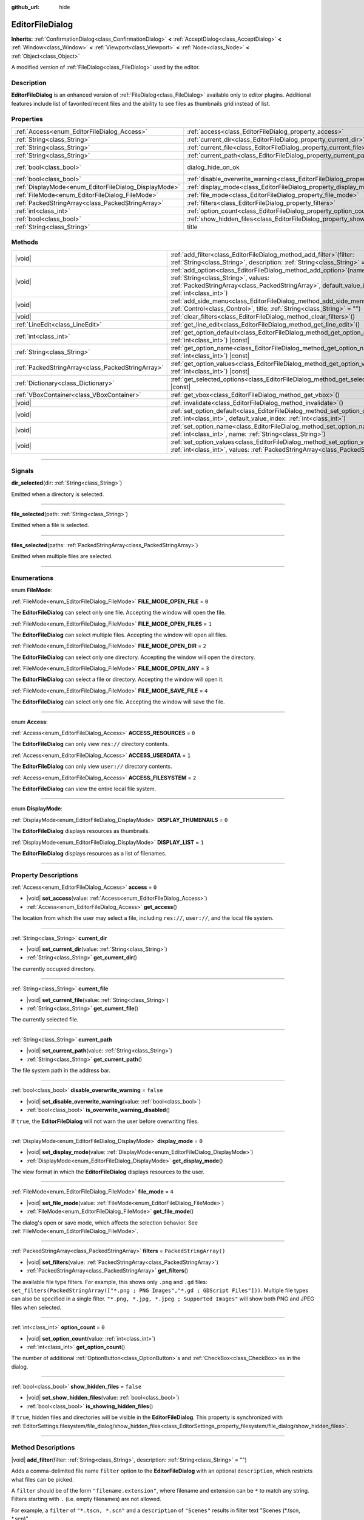 :github_url: hide

.. DO NOT EDIT THIS FILE!!!
.. Generated automatically from Godot engine sources.
.. Generator: https://github.com/godotengine/godot/tree/master/doc/tools/make_rst.py.
.. XML source: https://github.com/godotengine/godot/tree/master/doc/classes/EditorFileDialog.xml.

.. _class_EditorFileDialog:

EditorFileDialog
================

**Inherits:** :ref:`ConfirmationDialog<class_ConfirmationDialog>` **<** :ref:`AcceptDialog<class_AcceptDialog>` **<** :ref:`Window<class_Window>` **<** :ref:`Viewport<class_Viewport>` **<** :ref:`Node<class_Node>` **<** :ref:`Object<class_Object>`

A modified version of :ref:`FileDialog<class_FileDialog>` used by the editor.

.. rst-class:: classref-introduction-group

Description
-----------

**EditorFileDialog** is an enhanced version of :ref:`FileDialog<class_FileDialog>` available only to editor plugins. Additional features include list of favorited/recent files and the ability to see files as thumbnails grid instead of list.

.. rst-class:: classref-reftable-group

Properties
----------

.. table::
   :widths: auto

   +-------------------------------------------------------+---------------------------------------------------------------------------------------------+------------------------------------------------------------------------------------------+
   | :ref:`Access<enum_EditorFileDialog_Access>`           | :ref:`access<class_EditorFileDialog_property_access>`                                       | ``0``                                                                                    |
   +-------------------------------------------------------+---------------------------------------------------------------------------------------------+------------------------------------------------------------------------------------------+
   | :ref:`String<class_String>`                           | :ref:`current_dir<class_EditorFileDialog_property_current_dir>`                             |                                                                                          |
   +-------------------------------------------------------+---------------------------------------------------------------------------------------------+------------------------------------------------------------------------------------------+
   | :ref:`String<class_String>`                           | :ref:`current_file<class_EditorFileDialog_property_current_file>`                           |                                                                                          |
   +-------------------------------------------------------+---------------------------------------------------------------------------------------------+------------------------------------------------------------------------------------------+
   | :ref:`String<class_String>`                           | :ref:`current_path<class_EditorFileDialog_property_current_path>`                           |                                                                                          |
   +-------------------------------------------------------+---------------------------------------------------------------------------------------------+------------------------------------------------------------------------------------------+
   | :ref:`bool<class_bool>`                               | dialog_hide_on_ok                                                                           | ``false`` (overrides :ref:`AcceptDialog<class_AcceptDialog_property_dialog_hide_on_ok>`) |
   +-------------------------------------------------------+---------------------------------------------------------------------------------------------+------------------------------------------------------------------------------------------+
   | :ref:`bool<class_bool>`                               | :ref:`disable_overwrite_warning<class_EditorFileDialog_property_disable_overwrite_warning>` | ``false``                                                                                |
   +-------------------------------------------------------+---------------------------------------------------------------------------------------------+------------------------------------------------------------------------------------------+
   | :ref:`DisplayMode<enum_EditorFileDialog_DisplayMode>` | :ref:`display_mode<class_EditorFileDialog_property_display_mode>`                           | ``0``                                                                                    |
   +-------------------------------------------------------+---------------------------------------------------------------------------------------------+------------------------------------------------------------------------------------------+
   | :ref:`FileMode<enum_EditorFileDialog_FileMode>`       | :ref:`file_mode<class_EditorFileDialog_property_file_mode>`                                 | ``4``                                                                                    |
   +-------------------------------------------------------+---------------------------------------------------------------------------------------------+------------------------------------------------------------------------------------------+
   | :ref:`PackedStringArray<class_PackedStringArray>`     | :ref:`filters<class_EditorFileDialog_property_filters>`                                     | ``PackedStringArray()``                                                                  |
   +-------------------------------------------------------+---------------------------------------------------------------------------------------------+------------------------------------------------------------------------------------------+
   | :ref:`int<class_int>`                                 | :ref:`option_count<class_EditorFileDialog_property_option_count>`                           | ``0``                                                                                    |
   +-------------------------------------------------------+---------------------------------------------------------------------------------------------+------------------------------------------------------------------------------------------+
   | :ref:`bool<class_bool>`                               | :ref:`show_hidden_files<class_EditorFileDialog_property_show_hidden_files>`                 | ``false``                                                                                |
   +-------------------------------------------------------+---------------------------------------------------------------------------------------------+------------------------------------------------------------------------------------------+
   | :ref:`String<class_String>`                           | title                                                                                       | ``"Save a File"`` (overrides :ref:`Window<class_Window_property_title>`)                 |
   +-------------------------------------------------------+---------------------------------------------------------------------------------------------+------------------------------------------------------------------------------------------+

.. rst-class:: classref-reftable-group

Methods
-------

.. table::
   :widths: auto

   +---------------------------------------------------+----------------------------------------------------------------------------------------------------------------------------------------------------------------------------------------------------------------+
   | |void|                                            | :ref:`add_filter<class_EditorFileDialog_method_add_filter>`\ (\ filter\: :ref:`String<class_String>`, description\: :ref:`String<class_String>` = ""\ )                                                        |
   +---------------------------------------------------+----------------------------------------------------------------------------------------------------------------------------------------------------------------------------------------------------------------+
   | |void|                                            | :ref:`add_option<class_EditorFileDialog_method_add_option>`\ (\ name\: :ref:`String<class_String>`, values\: :ref:`PackedStringArray<class_PackedStringArray>`, default_value_index\: :ref:`int<class_int>`\ ) |
   +---------------------------------------------------+----------------------------------------------------------------------------------------------------------------------------------------------------------------------------------------------------------------+
   | |void|                                            | :ref:`add_side_menu<class_EditorFileDialog_method_add_side_menu>`\ (\ menu\: :ref:`Control<class_Control>`, title\: :ref:`String<class_String>` = ""\ )                                                        |
   +---------------------------------------------------+----------------------------------------------------------------------------------------------------------------------------------------------------------------------------------------------------------------+
   | |void|                                            | :ref:`clear_filters<class_EditorFileDialog_method_clear_filters>`\ (\ )                                                                                                                                        |
   +---------------------------------------------------+----------------------------------------------------------------------------------------------------------------------------------------------------------------------------------------------------------------+
   | :ref:`LineEdit<class_LineEdit>`                   | :ref:`get_line_edit<class_EditorFileDialog_method_get_line_edit>`\ (\ )                                                                                                                                        |
   +---------------------------------------------------+----------------------------------------------------------------------------------------------------------------------------------------------------------------------------------------------------------------+
   | :ref:`int<class_int>`                             | :ref:`get_option_default<class_EditorFileDialog_method_get_option_default>`\ (\ option\: :ref:`int<class_int>`\ ) |const|                                                                                      |
   +---------------------------------------------------+----------------------------------------------------------------------------------------------------------------------------------------------------------------------------------------------------------------+
   | :ref:`String<class_String>`                       | :ref:`get_option_name<class_EditorFileDialog_method_get_option_name>`\ (\ option\: :ref:`int<class_int>`\ ) |const|                                                                                            |
   +---------------------------------------------------+----------------------------------------------------------------------------------------------------------------------------------------------------------------------------------------------------------------+
   | :ref:`PackedStringArray<class_PackedStringArray>` | :ref:`get_option_values<class_EditorFileDialog_method_get_option_values>`\ (\ option\: :ref:`int<class_int>`\ ) |const|                                                                                        |
   +---------------------------------------------------+----------------------------------------------------------------------------------------------------------------------------------------------------------------------------------------------------------------+
   | :ref:`Dictionary<class_Dictionary>`               | :ref:`get_selected_options<class_EditorFileDialog_method_get_selected_options>`\ (\ ) |const|                                                                                                                  |
   +---------------------------------------------------+----------------------------------------------------------------------------------------------------------------------------------------------------------------------------------------------------------------+
   | :ref:`VBoxContainer<class_VBoxContainer>`         | :ref:`get_vbox<class_EditorFileDialog_method_get_vbox>`\ (\ )                                                                                                                                                  |
   +---------------------------------------------------+----------------------------------------------------------------------------------------------------------------------------------------------------------------------------------------------------------------+
   | |void|                                            | :ref:`invalidate<class_EditorFileDialog_method_invalidate>`\ (\ )                                                                                                                                              |
   +---------------------------------------------------+----------------------------------------------------------------------------------------------------------------------------------------------------------------------------------------------------------------+
   | |void|                                            | :ref:`set_option_default<class_EditorFileDialog_method_set_option_default>`\ (\ option\: :ref:`int<class_int>`, default_value_index\: :ref:`int<class_int>`\ )                                                 |
   +---------------------------------------------------+----------------------------------------------------------------------------------------------------------------------------------------------------------------------------------------------------------------+
   | |void|                                            | :ref:`set_option_name<class_EditorFileDialog_method_set_option_name>`\ (\ option\: :ref:`int<class_int>`, name\: :ref:`String<class_String>`\ )                                                                |
   +---------------------------------------------------+----------------------------------------------------------------------------------------------------------------------------------------------------------------------------------------------------------------+
   | |void|                                            | :ref:`set_option_values<class_EditorFileDialog_method_set_option_values>`\ (\ option\: :ref:`int<class_int>`, values\: :ref:`PackedStringArray<class_PackedStringArray>`\ )                                    |
   +---------------------------------------------------+----------------------------------------------------------------------------------------------------------------------------------------------------------------------------------------------------------------+

.. rst-class:: classref-section-separator

----

.. rst-class:: classref-descriptions-group

Signals
-------

.. _class_EditorFileDialog_signal_dir_selected:

.. rst-class:: classref-signal

**dir_selected**\ (\ dir\: :ref:`String<class_String>`\ )

Emitted when a directory is selected.

.. rst-class:: classref-item-separator

----

.. _class_EditorFileDialog_signal_file_selected:

.. rst-class:: classref-signal

**file_selected**\ (\ path\: :ref:`String<class_String>`\ )

Emitted when a file is selected.

.. rst-class:: classref-item-separator

----

.. _class_EditorFileDialog_signal_files_selected:

.. rst-class:: classref-signal

**files_selected**\ (\ paths\: :ref:`PackedStringArray<class_PackedStringArray>`\ )

Emitted when multiple files are selected.

.. rst-class:: classref-section-separator

----

.. rst-class:: classref-descriptions-group

Enumerations
------------

.. _enum_EditorFileDialog_FileMode:

.. rst-class:: classref-enumeration

enum **FileMode**:

.. _class_EditorFileDialog_constant_FILE_MODE_OPEN_FILE:

.. rst-class:: classref-enumeration-constant

:ref:`FileMode<enum_EditorFileDialog_FileMode>` **FILE_MODE_OPEN_FILE** = ``0``

The **EditorFileDialog** can select only one file. Accepting the window will open the file.

.. _class_EditorFileDialog_constant_FILE_MODE_OPEN_FILES:

.. rst-class:: classref-enumeration-constant

:ref:`FileMode<enum_EditorFileDialog_FileMode>` **FILE_MODE_OPEN_FILES** = ``1``

The **EditorFileDialog** can select multiple files. Accepting the window will open all files.

.. _class_EditorFileDialog_constant_FILE_MODE_OPEN_DIR:

.. rst-class:: classref-enumeration-constant

:ref:`FileMode<enum_EditorFileDialog_FileMode>` **FILE_MODE_OPEN_DIR** = ``2``

The **EditorFileDialog** can select only one directory. Accepting the window will open the directory.

.. _class_EditorFileDialog_constant_FILE_MODE_OPEN_ANY:

.. rst-class:: classref-enumeration-constant

:ref:`FileMode<enum_EditorFileDialog_FileMode>` **FILE_MODE_OPEN_ANY** = ``3``

The **EditorFileDialog** can select a file or directory. Accepting the window will open it.

.. _class_EditorFileDialog_constant_FILE_MODE_SAVE_FILE:

.. rst-class:: classref-enumeration-constant

:ref:`FileMode<enum_EditorFileDialog_FileMode>` **FILE_MODE_SAVE_FILE** = ``4``

The **EditorFileDialog** can select only one file. Accepting the window will save the file.

.. rst-class:: classref-item-separator

----

.. _enum_EditorFileDialog_Access:

.. rst-class:: classref-enumeration

enum **Access**:

.. _class_EditorFileDialog_constant_ACCESS_RESOURCES:

.. rst-class:: classref-enumeration-constant

:ref:`Access<enum_EditorFileDialog_Access>` **ACCESS_RESOURCES** = ``0``

The **EditorFileDialog** can only view ``res://`` directory contents.

.. _class_EditorFileDialog_constant_ACCESS_USERDATA:

.. rst-class:: classref-enumeration-constant

:ref:`Access<enum_EditorFileDialog_Access>` **ACCESS_USERDATA** = ``1``

The **EditorFileDialog** can only view ``user://`` directory contents.

.. _class_EditorFileDialog_constant_ACCESS_FILESYSTEM:

.. rst-class:: classref-enumeration-constant

:ref:`Access<enum_EditorFileDialog_Access>` **ACCESS_FILESYSTEM** = ``2``

The **EditorFileDialog** can view the entire local file system.

.. rst-class:: classref-item-separator

----

.. _enum_EditorFileDialog_DisplayMode:

.. rst-class:: classref-enumeration

enum **DisplayMode**:

.. _class_EditorFileDialog_constant_DISPLAY_THUMBNAILS:

.. rst-class:: classref-enumeration-constant

:ref:`DisplayMode<enum_EditorFileDialog_DisplayMode>` **DISPLAY_THUMBNAILS** = ``0``

The **EditorFileDialog** displays resources as thumbnails.

.. _class_EditorFileDialog_constant_DISPLAY_LIST:

.. rst-class:: classref-enumeration-constant

:ref:`DisplayMode<enum_EditorFileDialog_DisplayMode>` **DISPLAY_LIST** = ``1``

The **EditorFileDialog** displays resources as a list of filenames.

.. rst-class:: classref-section-separator

----

.. rst-class:: classref-descriptions-group

Property Descriptions
---------------------

.. _class_EditorFileDialog_property_access:

.. rst-class:: classref-property

:ref:`Access<enum_EditorFileDialog_Access>` **access** = ``0``

.. rst-class:: classref-property-setget

- |void| **set_access**\ (\ value\: :ref:`Access<enum_EditorFileDialog_Access>`\ )
- :ref:`Access<enum_EditorFileDialog_Access>` **get_access**\ (\ )

The location from which the user may select a file, including ``res://``, ``user://``, and the local file system.

.. rst-class:: classref-item-separator

----

.. _class_EditorFileDialog_property_current_dir:

.. rst-class:: classref-property

:ref:`String<class_String>` **current_dir**

.. rst-class:: classref-property-setget

- |void| **set_current_dir**\ (\ value\: :ref:`String<class_String>`\ )
- :ref:`String<class_String>` **get_current_dir**\ (\ )

The currently occupied directory.

.. rst-class:: classref-item-separator

----

.. _class_EditorFileDialog_property_current_file:

.. rst-class:: classref-property

:ref:`String<class_String>` **current_file**

.. rst-class:: classref-property-setget

- |void| **set_current_file**\ (\ value\: :ref:`String<class_String>`\ )
- :ref:`String<class_String>` **get_current_file**\ (\ )

The currently selected file.

.. rst-class:: classref-item-separator

----

.. _class_EditorFileDialog_property_current_path:

.. rst-class:: classref-property

:ref:`String<class_String>` **current_path**

.. rst-class:: classref-property-setget

- |void| **set_current_path**\ (\ value\: :ref:`String<class_String>`\ )
- :ref:`String<class_String>` **get_current_path**\ (\ )

The file system path in the address bar.

.. rst-class:: classref-item-separator

----

.. _class_EditorFileDialog_property_disable_overwrite_warning:

.. rst-class:: classref-property

:ref:`bool<class_bool>` **disable_overwrite_warning** = ``false``

.. rst-class:: classref-property-setget

- |void| **set_disable_overwrite_warning**\ (\ value\: :ref:`bool<class_bool>`\ )
- :ref:`bool<class_bool>` **is_overwrite_warning_disabled**\ (\ )

If ``true``, the **EditorFileDialog** will not warn the user before overwriting files.

.. rst-class:: classref-item-separator

----

.. _class_EditorFileDialog_property_display_mode:

.. rst-class:: classref-property

:ref:`DisplayMode<enum_EditorFileDialog_DisplayMode>` **display_mode** = ``0``

.. rst-class:: classref-property-setget

- |void| **set_display_mode**\ (\ value\: :ref:`DisplayMode<enum_EditorFileDialog_DisplayMode>`\ )
- :ref:`DisplayMode<enum_EditorFileDialog_DisplayMode>` **get_display_mode**\ (\ )

The view format in which the **EditorFileDialog** displays resources to the user.

.. rst-class:: classref-item-separator

----

.. _class_EditorFileDialog_property_file_mode:

.. rst-class:: classref-property

:ref:`FileMode<enum_EditorFileDialog_FileMode>` **file_mode** = ``4``

.. rst-class:: classref-property-setget

- |void| **set_file_mode**\ (\ value\: :ref:`FileMode<enum_EditorFileDialog_FileMode>`\ )
- :ref:`FileMode<enum_EditorFileDialog_FileMode>` **get_file_mode**\ (\ )

The dialog's open or save mode, which affects the selection behavior. See :ref:`FileMode<enum_EditorFileDialog_FileMode>`.

.. rst-class:: classref-item-separator

----

.. _class_EditorFileDialog_property_filters:

.. rst-class:: classref-property

:ref:`PackedStringArray<class_PackedStringArray>` **filters** = ``PackedStringArray()``

.. rst-class:: classref-property-setget

- |void| **set_filters**\ (\ value\: :ref:`PackedStringArray<class_PackedStringArray>`\ )
- :ref:`PackedStringArray<class_PackedStringArray>` **get_filters**\ (\ )

The available file type filters. For example, this shows only ``.png`` and ``.gd`` files: ``set_filters(PackedStringArray(["*.png ; PNG Images","*.gd ; GDScript Files"]))``. Multiple file types can also be specified in a single filter. ``"*.png, *.jpg, *.jpeg ; Supported Images"`` will show both PNG and JPEG files when selected.

.. rst-class:: classref-item-separator

----

.. _class_EditorFileDialog_property_option_count:

.. rst-class:: classref-property

:ref:`int<class_int>` **option_count** = ``0``

.. rst-class:: classref-property-setget

- |void| **set_option_count**\ (\ value\: :ref:`int<class_int>`\ )
- :ref:`int<class_int>` **get_option_count**\ (\ )

The number of additional :ref:`OptionButton<class_OptionButton>`\ s and :ref:`CheckBox<class_CheckBox>`\ es in the dialog.

.. rst-class:: classref-item-separator

----

.. _class_EditorFileDialog_property_show_hidden_files:

.. rst-class:: classref-property

:ref:`bool<class_bool>` **show_hidden_files** = ``false``

.. rst-class:: classref-property-setget

- |void| **set_show_hidden_files**\ (\ value\: :ref:`bool<class_bool>`\ )
- :ref:`bool<class_bool>` **is_showing_hidden_files**\ (\ )

If ``true``, hidden files and directories will be visible in the **EditorFileDialog**. This property is synchronized with :ref:`EditorSettings.filesystem/file_dialog/show_hidden_files<class_EditorSettings_property_filesystem/file_dialog/show_hidden_files>`.

.. rst-class:: classref-section-separator

----

.. rst-class:: classref-descriptions-group

Method Descriptions
-------------------

.. _class_EditorFileDialog_method_add_filter:

.. rst-class:: classref-method

|void| **add_filter**\ (\ filter\: :ref:`String<class_String>`, description\: :ref:`String<class_String>` = ""\ )

Adds a comma-delimited file name ``filter`` option to the **EditorFileDialog** with an optional ``description``, which restricts what files can be picked.

A ``filter`` should be of the form ``"filename.extension"``, where filename and extension can be ``*`` to match any string. Filters starting with ``.`` (i.e. empty filenames) are not allowed.

For example, a ``filter`` of ``"*.tscn, *.scn"`` and a ``description`` of ``"Scenes"`` results in filter text "Scenes (\*.tscn, \*.scn)".

.. rst-class:: classref-item-separator

----

.. _class_EditorFileDialog_method_add_option:

.. rst-class:: classref-method

|void| **add_option**\ (\ name\: :ref:`String<class_String>`, values\: :ref:`PackedStringArray<class_PackedStringArray>`, default_value_index\: :ref:`int<class_int>`\ )

Adds an additional :ref:`OptionButton<class_OptionButton>` to the file dialog. If ``values`` is empty, a :ref:`CheckBox<class_CheckBox>` is added instead.

\ ``default_value_index`` should be an index of the value in the ``values``. If ``values`` is empty it should be either ``1`` (checked), or ``0`` (unchecked).

.. rst-class:: classref-item-separator

----

.. _class_EditorFileDialog_method_add_side_menu:

.. rst-class:: classref-method

|void| **add_side_menu**\ (\ menu\: :ref:`Control<class_Control>`, title\: :ref:`String<class_String>` = ""\ )

Adds the given ``menu`` to the side of the file dialog with the given ``title`` text on top. Only one side menu is allowed.

.. rst-class:: classref-item-separator

----

.. _class_EditorFileDialog_method_clear_filters:

.. rst-class:: classref-method

|void| **clear_filters**\ (\ )

Removes all filters except for "All Files (\*)".

.. rst-class:: classref-item-separator

----

.. _class_EditorFileDialog_method_get_line_edit:

.. rst-class:: classref-method

:ref:`LineEdit<class_LineEdit>` **get_line_edit**\ (\ )

Returns the LineEdit for the selected file.

\ **Warning:** This is a required internal node, removing and freeing it may cause a crash. If you wish to hide it or any of its children, use their :ref:`CanvasItem.visible<class_CanvasItem_property_visible>` property.

.. rst-class:: classref-item-separator

----

.. _class_EditorFileDialog_method_get_option_default:

.. rst-class:: classref-method

:ref:`int<class_int>` **get_option_default**\ (\ option\: :ref:`int<class_int>`\ ) |const|

Returns the default value index of the :ref:`OptionButton<class_OptionButton>` or :ref:`CheckBox<class_CheckBox>` with index ``option``.

.. rst-class:: classref-item-separator

----

.. _class_EditorFileDialog_method_get_option_name:

.. rst-class:: classref-method

:ref:`String<class_String>` **get_option_name**\ (\ option\: :ref:`int<class_int>`\ ) |const|

Returns the name of the :ref:`OptionButton<class_OptionButton>` or :ref:`CheckBox<class_CheckBox>` with index ``option``.

.. rst-class:: classref-item-separator

----

.. _class_EditorFileDialog_method_get_option_values:

.. rst-class:: classref-method

:ref:`PackedStringArray<class_PackedStringArray>` **get_option_values**\ (\ option\: :ref:`int<class_int>`\ ) |const|

Returns an array of values of the :ref:`OptionButton<class_OptionButton>` with index ``option``.

.. rst-class:: classref-item-separator

----

.. _class_EditorFileDialog_method_get_selected_options:

.. rst-class:: classref-method

:ref:`Dictionary<class_Dictionary>` **get_selected_options**\ (\ ) |const|

Returns a :ref:`Dictionary<class_Dictionary>` with the selected values of the additional :ref:`OptionButton<class_OptionButton>`\ s and/or :ref:`CheckBox<class_CheckBox>`\ es. :ref:`Dictionary<class_Dictionary>` keys are names and values are selected value indices.

.. rst-class:: classref-item-separator

----

.. _class_EditorFileDialog_method_get_vbox:

.. rst-class:: classref-method

:ref:`VBoxContainer<class_VBoxContainer>` **get_vbox**\ (\ )

Returns the :ref:`VBoxContainer<class_VBoxContainer>` used to display the file system.

\ **Warning:** This is a required internal node, removing and freeing it may cause a crash. If you wish to hide it or any of its children, use their :ref:`CanvasItem.visible<class_CanvasItem_property_visible>` property.

.. rst-class:: classref-item-separator

----

.. _class_EditorFileDialog_method_invalidate:

.. rst-class:: classref-method

|void| **invalidate**\ (\ )

Notify the **EditorFileDialog** that its view of the data is no longer accurate. Updates the view contents on next view update.

.. rst-class:: classref-item-separator

----

.. _class_EditorFileDialog_method_set_option_default:

.. rst-class:: classref-method

|void| **set_option_default**\ (\ option\: :ref:`int<class_int>`, default_value_index\: :ref:`int<class_int>`\ )

Sets the default value index of the :ref:`OptionButton<class_OptionButton>` or :ref:`CheckBox<class_CheckBox>` with index ``option``.

.. rst-class:: classref-item-separator

----

.. _class_EditorFileDialog_method_set_option_name:

.. rst-class:: classref-method

|void| **set_option_name**\ (\ option\: :ref:`int<class_int>`, name\: :ref:`String<class_String>`\ )

Sets the name of the :ref:`OptionButton<class_OptionButton>` or :ref:`CheckBox<class_CheckBox>` with index ``option``.

.. rst-class:: classref-item-separator

----

.. _class_EditorFileDialog_method_set_option_values:

.. rst-class:: classref-method

|void| **set_option_values**\ (\ option\: :ref:`int<class_int>`, values\: :ref:`PackedStringArray<class_PackedStringArray>`\ )

Sets the option values of the :ref:`OptionButton<class_OptionButton>` with index ``option``.

.. |virtual| replace:: :abbr:`virtual (This method should typically be overridden by the user to have any effect.)`
.. |const| replace:: :abbr:`const (This method has no side effects. It doesn't modify any of the instance's member variables.)`
.. |vararg| replace:: :abbr:`vararg (This method accepts any number of arguments after the ones described here.)`
.. |constructor| replace:: :abbr:`constructor (This method is used to construct a type.)`
.. |static| replace:: :abbr:`static (This method doesn't need an instance to be called, so it can be called directly using the class name.)`
.. |operator| replace:: :abbr:`operator (This method describes a valid operator to use with this type as left-hand operand.)`
.. |bitfield| replace:: :abbr:`BitField (This value is an integer composed as a bitmask of the following flags.)`
.. |void| replace:: :abbr:`void (No return value.)`
